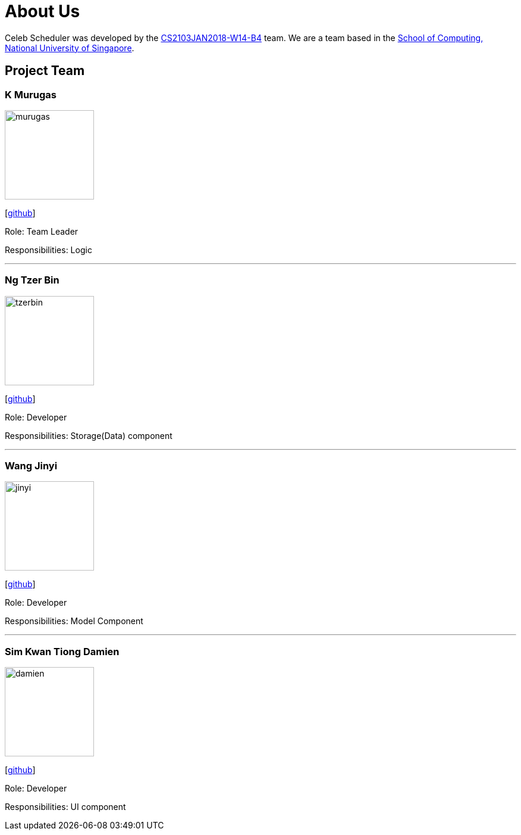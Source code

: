 = About Us
:relfileprefix: team/
:imagesDir: images
:stylesDir: stylesheets

Celeb Scheduler was developed by the https://github.com/CS2103JAN2018-W14-B4/[CS2103JAN2018-W14-B4] team.
We are a team based in the http://www.comp.nus.edu.sg[School of Computing, National University of Singapore].

== Project Team

=== K Murugas
image::murugas.jpeg[width="150", align="left"]
{empty} [https://github.com/muruges95[github]]

Role: Team Leader

Responsibilities: Logic

'''

=== Ng Tzer Bin
image::tzerbin.png[width="150", align="left"]
{empty}[https://github.com/tzerbin[github]]

Role: Developer

Responsibilities: Storage(Data) component

'''

=== Wang Jinyi
image::jinyi.jpeg[width="150", align="left"]
{empty}[https://github.com/WJY-norainu[github]]

Role: Developer

Responsibilities: Model Component

'''

=== Sim Kwan Tiong Damien
image::damien.jpeg[width="150", align="left"]
{empty}[http://github.com/Damienskt[github]]

Role: Developer

Responsibilities: UI component
=======


